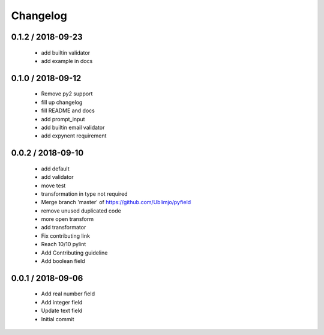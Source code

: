 =========
Changelog
=========

0.1.2 / 2018-09-23
==================

  * add builtin validator
  * add example in docs

0.1.0 / 2018-09-12
==================

  * Remove py2 support
  * fill up changelog
  * fill README and docs
  * add prompt_input
  * add builtin email validator
  * add expynent requirement

0.0.2 / 2018-09-10
==================

  * add default
  * add validator
  * move test
  * transformation in type not required
  * Merge branch 'master' of https://github.com/Ublimjo/pyfield
  * remove unused duplicated code
  * more open transform
  * add transformator
  * Fix contributing link
  * Reach 10/10 pylint
  * Add Contributing guideline
  * Add boolean field

0.0.1 / 2018-09-06
==================

  * Add real number field
  * Add integer field
  * Update text field
  * Initial commit
